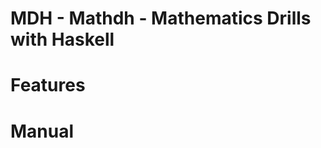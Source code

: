 
* MDH - Mathdh - Mathematics Drills with Haskell

* Features
#+HTML: <a href="https://asciinema.org/a/XfWcJpcGHcICWSUbj1fdKFo70" target="_blank"><img src="https://asciinema.org/a/XfWcJpcGHcICWSUbj1fdKFo70.svg" /></a>
* Manual
